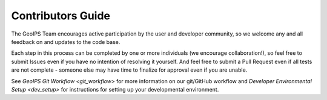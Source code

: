 .. dropdown:: Distribution Statement

 | # # # This source code is protected under the license referenced at
 | # # # https://github.com/NRLMMD-GEOIPS.

Contributors Guide
==================

The GeoIPS Team encourages active participation by the user and developer community,
so we welcome any and all feedback on and updates to the code base.

Each step in this process can be completed by one or more individuals
(we encourage collaboration!), so feel free to submit Issues even if
you have no intention of resolving it yourself. And feel free to
submit a Pull Request even if all tests are not complete - someone
else may have time to finalize for approval even if you are unable.

See `GeoIPS Git Workflow <git_workflow>` for more information on our git/GitHub workflow
and `Developer Environmental Setup <dev_setup>` for instructions for setting up your
developmental environment.
